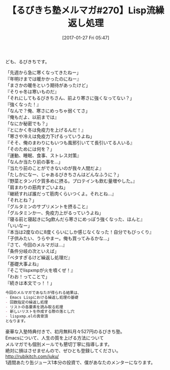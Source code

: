 #+BLOG: rubikitch
#+POSTID: 1974
#+DATE: [2017-01-27 Fri 05:47]
#+PERMALINK: melmag270
#+OPTIONS: toc:nil num:nil todo:nil pri:nil tags:nil ^:nil \n:t -:nil tex:nil ':nil
#+ISPAGE: nil
# (progn (erase-buffer)(find-file-hook--org2blog/wp-mode))
#+BLOG: rubikitch
#+CATEGORY: るびきち塾メルマガ
#+DESCRIPTION: るびきち塾メルマガ『Emacsの鬼るびきちのココだけの話#270』の予告
#+TITLE: 【るびきち塾メルマガ#270】Lisp流繰返し処理
#+begin: org2blog-tags
# content-length: 1061

#+end:
ども、るびきちです。

「先週から急に寒くなってきたねー」
『年明けまでは暖かかったのにねー』
「まさかの暖冬という期待があったけど」
『そりゃ冬は寒いものだ』
「それにしてもるびきちさん、前より寒さに強くなってない？」
『強くなった！』
「なんで？俺、寒さにめっちゃ弱くてさ」
『俺もだよ、以前までは』
「なにか秘密でも？」
『とにかく冬は免疫力を上げるんだ！』
「寒さや冷えは免疫力下げるっていうよね」
『そそ、俺のまわりにもいつも風邪引いてて長引いてる人いる』
「そのためには何を？」
『運動、睡眠、食事、ストレス対策』
「なんか当たり前の事を…」
『当たり前のことができないのが我々人間だよ』
「たしかになー、じゃあるびきちさんはどんなふうに？」
『野菜とタンパク質多めに摂る。プロテインも飲む量増やした。』
「肩まわりの筋肉すごいよね」
『継続すれば誰だって筋肉くらいつくよ。それとね…』
「それとね？」
『グルタミンのサプリメントを摂ること』
「グルタミンかー、免疫力上がるっていうよね」
『寝る前と寝起きに5g飲んだら寒さにめっぽう強くなった、ほんと』
「いいなー」
『本当は2度なのに8度くらいにしか感じなくなった！自分でもびっくり』
「子供みたい、うらやまー。俺も買ってみるかな…」
『さて、今回のメルマガは…』
「条件分岐の次といえば」
『ベタすぎるけど繰返し処理だ』
「基礎大事よね」
『そこでlispxmpが火を噴くぜ！』
「わお！ってことで」
『続きは本文でっ！！」

# (wop)
#+BEGIN_SRC org
今回のメルマガであなたが得られる結果は、
- Emacs Lispにおける繰返し処理の基礎
- 回数指定の繰返し処理
- リストの各要素を読み取る処理
- 新しいリストを作成する際の落とし穴
- lispxmp.elの真骨頂
となります。
#+END_SRC

# footer
豪華な入塾特典付きで、初月無料月々527円のるびきち塾。
Emacsについて、人生の質を上げる方法について
メルマガでも個別メールでも懇切丁寧に指導します。
絶対に損はさせませんので、ぜひとも登録してください。
http://rubikitch.com/juku/
1週間あたり缶ジュース1本分の投資で、僕があなたのメンターになります。

# (progn (forward-line 1)(shell-command "screenshot-time.rb org_template" t))
